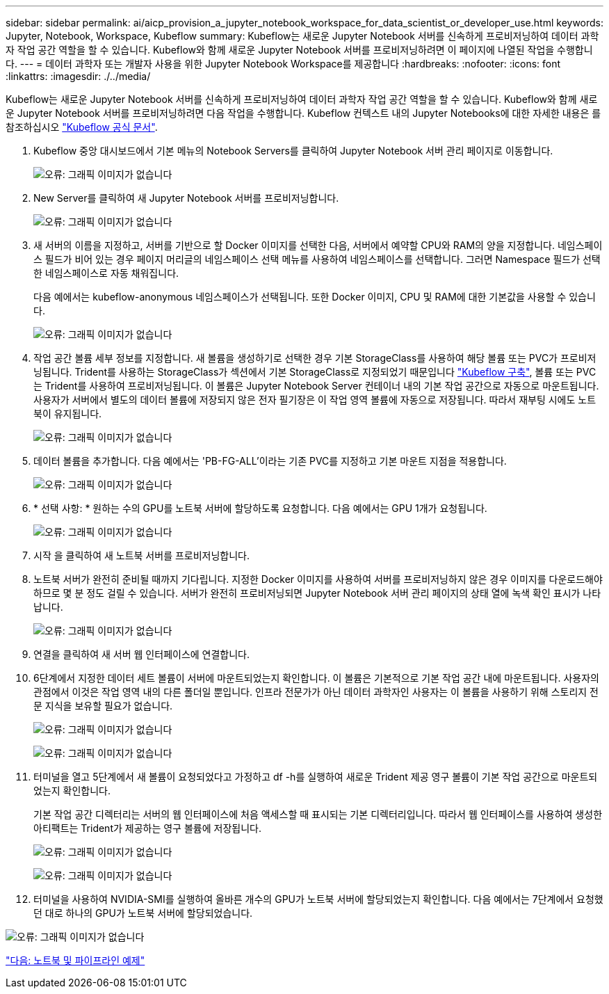 ---
sidebar: sidebar 
permalink: ai/aicp_provision_a_jupyter_notebook_workspace_for_data_scientist_or_developer_use.html 
keywords: Jupyter, Notebook, Workspace, Kubeflow 
summary: Kubeflow는 새로운 Jupyter Notebook 서버를 신속하게 프로비저닝하여 데이터 과학자 작업 공간 역할을 할 수 있습니다. Kubeflow와 함께 새로운 Jupyter Notebook 서버를 프로비저닝하려면 이 페이지에 나열된 작업을 수행합니다. 
---
= 데이터 과학자 또는 개발자 사용을 위한 Jupyter Notebook Workspace를 제공합니다
:hardbreaks:
:nofooter: 
:icons: font
:linkattrs: 
:imagesdir: ./../media/


Kubeflow는 새로운 Jupyter Notebook 서버를 신속하게 프로비저닝하여 데이터 과학자 작업 공간 역할을 할 수 있습니다. Kubeflow와 함께 새로운 Jupyter Notebook 서버를 프로비저닝하려면 다음 작업을 수행합니다. Kubeflow 컨텍스트 내의 Jupyter Notebooks에 대한 자세한 내용은 를 참조하십시오 https://www.kubeflow.org/docs/components/notebooks/["Kubeflow 공식 문서"^].

. Kubeflow 중앙 대시보드에서 기본 메뉴의 Notebook Servers를 클릭하여 Jupyter Notebook 서버 관리 페이지로 이동합니다.
+
image:aicp_image9.png["오류: 그래픽 이미지가 없습니다"]

. New Server를 클릭하여 새 Jupyter Notebook 서버를 프로비저닝합니다.
+
image:aicp_image10.png["오류: 그래픽 이미지가 없습니다"]

. 새 서버의 이름을 지정하고, 서버를 기반으로 할 Docker 이미지를 선택한 다음, 서버에서 예약할 CPU와 RAM의 양을 지정합니다. 네임스페이스 필드가 비어 있는 경우 페이지 머리글의 네임스페이스 선택 메뉴를 사용하여 네임스페이스를 선택합니다. 그러면 Namespace 필드가 선택한 네임스페이스로 자동 채워집니다.
+
다음 예에서는 kubeflow-anonymous 네임스페이스가 선택됩니다. 또한 Docker 이미지, CPU 및 RAM에 대한 기본값을 사용할 수 있습니다.

+
image:aicp_image11.png["오류: 그래픽 이미지가 없습니다"]

. 작업 공간 볼륨 세부 정보를 지정합니다. 새 볼륨을 생성하기로 선택한 경우 기본 StorageClass를 사용하여 해당 볼륨 또는 PVC가 프로비저닝됩니다. Trident를 사용하는 StorageClass가 섹션에서 기본 StorageClass로 지정되었기 때문입니다 link:aicp_kubeflow_deployment_overview.html["Kubeflow 구축"], 볼륨 또는 PVC는 Trident를 사용하여 프로비저닝됩니다. 이 볼륨은 Jupyter Notebook Server 컨테이너 내의 기본 작업 공간으로 자동으로 마운트됩니다. 사용자가 서버에서 별도의 데이터 볼륨에 저장되지 않은 전자 필기장은 이 작업 영역 볼륨에 자동으로 저장됩니다. 따라서 재부팅 시에도 노트북이 유지됩니다.
+
image:aicp_image12.png["오류: 그래픽 이미지가 없습니다"]

. 데이터 볼륨을 추가합니다. 다음 예에서는 'PB-FG-ALL'이라는 기존 PVC를 지정하고 기본 마운트 지점을 적용합니다.
+
image:aicp_image13.png["오류: 그래픽 이미지가 없습니다"]

. * 선택 사항: * 원하는 수의 GPU를 노트북 서버에 할당하도록 요청합니다. 다음 예에서는 GPU 1개가 요청됩니다.
+
image:aicp_image14.png["오류: 그래픽 이미지가 없습니다"]

. 시작 을 클릭하여 새 노트북 서버를 프로비저닝합니다.
. 노트북 서버가 완전히 준비될 때까지 기다립니다. 지정한 Docker 이미지를 사용하여 서버를 프로비저닝하지 않은 경우 이미지를 다운로드해야 하므로 몇 분 정도 걸릴 수 있습니다. 서버가 완전히 프로비저닝되면 Jupyter Notebook 서버 관리 페이지의 상태 열에 녹색 확인 표시가 나타납니다.
+
image:aicp_image15.png["오류: 그래픽 이미지가 없습니다"]

. 연결을 클릭하여 새 서버 웹 인터페이스에 연결합니다.
. 6단계에서 지정한 데이터 세트 볼륨이 서버에 마운트되었는지 확인합니다. 이 볼륨은 기본적으로 기본 작업 공간 내에 마운트됩니다. 사용자의 관점에서 이것은 작업 영역 내의 다른 폴더일 뿐입니다. 인프라 전문가가 아닌 데이터 과학자인 사용자는 이 볼륨을 사용하기 위해 스토리지 전문 지식을 보유할 필요가 없습니다.
+
image:aicp_image16.png["오류: 그래픽 이미지가 없습니다"]

+
image:aicp_image17.png["오류: 그래픽 이미지가 없습니다"]

. 터미널을 열고 5단계에서 새 볼륨이 요청되었다고 가정하고 df -h를 실행하여 새로운 Trident 제공 영구 볼륨이 기본 작업 공간으로 마운트되었는지 확인합니다.
+
기본 작업 공간 디렉터리는 서버의 웹 인터페이스에 처음 액세스할 때 표시되는 기본 디렉터리입니다. 따라서 웹 인터페이스를 사용하여 생성한 아티팩트는 Trident가 제공하는 영구 볼륨에 저장됩니다.

+
image:aicp_image18.png["오류: 그래픽 이미지가 없습니다"]

+
image:aicp_image19.png["오류: 그래픽 이미지가 없습니다"]

. 터미널을 사용하여 NVIDIA-SMI를 실행하여 올바른 개수의 GPU가 노트북 서버에 할당되었는지 확인합니다. 다음 예에서는 7단계에서 요청했던 대로 하나의 GPU가 노트북 서버에 할당되었습니다.


image:aicp_image20.png["오류: 그래픽 이미지가 없습니다"]

link:aicp_example_notebooks_and_pipelines.html["다음: 노트북 및 파이프라인 예제"]
